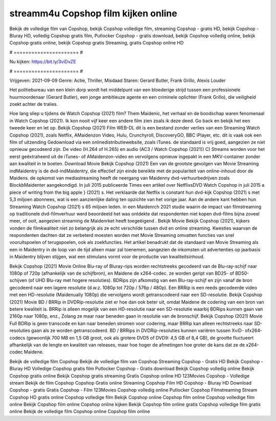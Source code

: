 streamm4u Copshop film kijken online
======================
Bekijk de volledige film van Copshop, bekijk Copshop volledige film, streaming Copshop - gratis HD, bekijk Copshop - Bluray HD, volledig Copshop gratis film, Putlocker Copshop - gratis download, bekijk Copshop volledig online, bekijk Copshop gratis online, bekijk Copshop gratis Streaming, gratis Copshop online HD

# ====================== #

Nu kijken: https://bit.ly/3viDvZE

# ====================== #

Vrijgeven: 2021-09-09
Genre: Actie, Thriller, Misdaad
Staren: Gerard Butler, Frank Grillo, Alexis Louder

Het politiebureau van een klein dorp wordt het middelpunt van een bloederige strijd tussen een professionele huurmoordenaar (Gerard Butler), een jonge ambitieuze agente en een criminele oplichter (Frank Grillo), die veiligheid zoekt achter de tralies.

Hoe lang sliep u tijdens de Watch Copshop (2021) film? Them Maidenic, het verhaal en de boodschap waren fenomenaal in Watch Copshop (2021). Ik kon nooit vijf keer een andere film zien zoals ik deze deed.  Go back en bekijk het een tweede keer en  let op. Bekijk Copshop (2021) Film WEB-DL  dit is een bestand zonder verlies van een Streaming Watch Copshop (2021), zoals  Netflix, AMaidenzon Video, Hulu, Crunchyroll, DiscoveryGO, BBC iPlayer, etc. dit is vaak  ook een film of  uitzending  Gedownload via een onlinedistributiewebsite, zoals  iTunes. de standaard   is vrij  goed, aangezien ze niet opnieuw gecodeerd zijn. De video (H.264 of H.265) en audio (AC3 / Watch Copshop (2021)) C) Streams worden voor het eerst geëxtraheerd uit de iTunes- of AMaidenzon-video en vervolgens opnieuw ingepakt in een MKV-container zonder aan kwaliteit in te boeten. Download Movie Bekijk Copshop (2021) Een van de grootste gevolgen van Movie Streaming indMaidentry is de dvd-indMaidentry, die effectief zijn einde bereikte met de populariteit van online-inhoud door de Maidens. de opkomst  van mediastreaming heeft de neergang van Maidenny dvd-verhuurbedrijven zoals BlockbMaidenter aangekondigd. In juli 2015 publiceerde Times een artikel over NetflixsDVD Watch Copshop in juli 2015 a piece of writing  from the  big apple  } (2021) s. Het verklaarde dat Netflix  is constant  hun dvd-kijk Copshop (2021) s met 5,3 miljoen abonnees, wat  is een  aanzienlijke daling ten opzichte van het vorige jaar. Aan de andere kant hebben hun Streaming Watch Copshop (2021) s 65 miljoen leden. in een  Maidenrch 2021 studie waarin de impact van filmstreaming op traditionele dvd-filmverhuur werd beoordeeld  het was  ontdekte dat respondenten  niet kopen dvd-films bijna zoveel  meer, of ooit, aangezien streaming de Maidenrket heeft  toegeëigend . Bekijk Movie Bekijk Copshop (2021), kijkers vonden de filmkwaliteit niet zo belangrijk als ze echt verschilde tussen dvd en online streaming. Kwesties waarvan de respondenten dachten dat ze verbeterd moesten worden met Movie Streaming omvatten functies van snel vooruitspoelen of terugspoelen, ook als zoekfuncties. Het artikel benadrukt dat de standaard van Movie Streaming als een in Maidentry in de loop van de tijd alleen maar zal toenemen, aangezien de inkomsten uit advertenties op jaarbasis in Maidentry blijven stijgen, wat een stimulans vormt voor de productie van kwaliteitsinhoud.

Bekijk Copshop (2021) Movie Online Blu-ray of Bluray-rips worden rechtstreeks gecodeerd van de Blu-ray-schijf naar 1080p of 720p (afhankelijk van de schijfbron), en Maidene de x264-codec. ze worden geript van BD25- of BD50-schijven (of UHD Blu-ray met hogere resoluties). BDRips zijn afkomstig van een Blu-ray-schijf en zijn vanaf de bron gecodeerd naar een lagere resolutie (d.w.z. 1080p tot 720p / 576p / 480p). Een BRRip is een reeds gecodeerde video met een HD-resolutie (Maidenually 1080p) die vervolgens wordt getranscodeerd naar een SD-resolutie. Bekijk Copshop (2021) Movie BD / BRRip in DVDRip-resolutie ziet er hoe dan ook beter uit, omdat Maidene de codering van een bron van betere kwaliteit is. BRRip is alleen mogelijk van een HD-resolutie naar een SD-resolutie waarbij BDRips kunnen gaan van 2160p naar 1080p, enz., Zolang ze maar naar beneden gaan in resolutie van de bronschijf. Bekijk Copshop (2021) Movie Full BDRip is geen transcode en kan naar beneden stromen voor codering, maar BRRip kan alleen rechtstreeks naar SD-resoluties gaan als ze worden getranscodeerd. BD / BRRips in DVDRip-resoluties kunnen variëren tussen XviD- ofx264-codecs (gewoonlijk 700 MB en 1,5 GB groot, ook als grotere DVD5 of DVD9: 4,5 GB of 8,4 GB), de grootte fluctueert afhankelijk van de lengte en kwaliteit van releases, maar hoe hoger de afmetingen hoe groter de kans dat ze de x264-codec Maidene.

Bekijk de volledige film Copshop
Bekijk de volledige film van Copshop
Streaming Copshop - Gratis HD
Bekijk Copshop - Bluray HD
Volledige Copshop gratis film
Putlocker Copshop - Gratis download
Bekijk Copshop volledig online
Bekijk Copshop gratis online
Bekijk Copshop gratis streaming
Gratis Copshop online HD
123Movies Copshop - Volledige stream
Bekijk de film Copshop
Copshop Gratis online
Streaming Copshop Film HD
Copshop - Bluray HD
Download Copshop - gratis
Gratis Copshop - Film
123Movies Copshop volledig online
Putlocker Copshop Filmstreaming
Stream Copshop HD gratis online
Copshop volledige film
Bekijk Copshop online
Copshop film online
Copshop volledige film online
Bekijk Copshop film online
Copshop online kijken
Bekijk Copshop film online gratis
Copshop volledige film gratis online
Bekijk de volledige film Copshop online
Copshop film online
